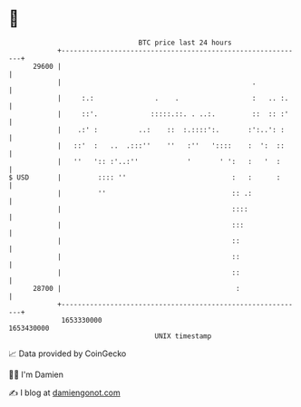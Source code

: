 * 👋

#+begin_example
                                   BTC price last 24 hours                    
               +------------------------------------------------------------+ 
         29600 |                                                            | 
               |                                               .            | 
               |     :.:               .    .                  :   .. :.    | 
               |     ::'.             :::::.::. . ..:.         ::  :: :'    | 
               |    .:' :          ..:    ::  :.::::':.       :':..': :     | 
               |   ::'  :   ..  .:::''    ''   :''   '::::    :  ':  ::     | 
               |   ''   ':: :'..:''            '       ' ':   :   '  :      | 
   $ USD       |         :::: ''                          :   :      :      | 
               |         ''                               :: .:             | 
               |                                          ::::              | 
               |                                          :::               | 
               |                                          ::                | 
               |                                          ::                | 
               |                                          ::                | 
         28700 |                                           :                | 
               +------------------------------------------------------------+ 
                1653330000                                        1653430000  
                                       UNIX timestamp                         
#+end_example
📈 Data provided by CoinGecko

🧑‍💻 I'm Damien

✍️ I blog at [[https://www.damiengonot.com][damiengonot.com]]
